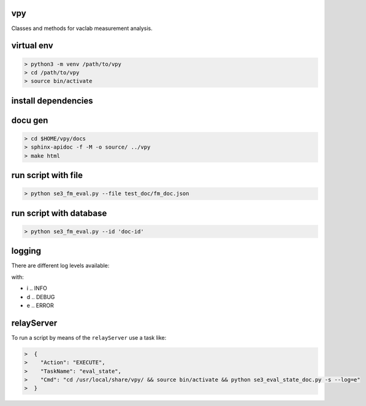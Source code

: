 vpy
===

Classes and methods for vaclab measurement analysis.

virtual env
===========

.. code-block:: shell

    > python3 -m venv /path/to/vpy
    > cd /path/to/vpy
    > source bin/activate


install dependencies
====================

.. code-block:: shell
    > cd /path/to/vpy
    > source bin/activate
    > pip install -e .


docu gen
========

.. code-block:: shell

    > cd $HOME/vpy/docs
    > sphinx-apidoc -f -M -o source/ ../vpy
    > make html

run script with file
====================


.. code-block:: shell

    > python se3_fm_eval.py --file test_doc/fm_doc.json

run script with database
========================


.. code-block:: shell

    > python se3_fm_eval.py --id 'doc-id'


logging
=======

There are different log levels available:

.. code-block:: shell
    > python se3_eval_state_doc.py --log=d
    > python se3_eval_state_doc.py --log=i
    > python se3_eval_state_doc.py --log=e

with:

* i .. INFO
* d .. DEBUG
* e .. ERROR

relayServer
============

To run a script by means of the ``relayServer``
use a task like:

.. code-block:: shell

    >  {
    >    "Action": "EXECUTE",
    >    "TaskName": "eval_state",
    >    "Cmd": "cd /usr/local/share/vpy/ && source bin/activate && python se3_eval_state_doc.py -s --log=e"
    >  }

